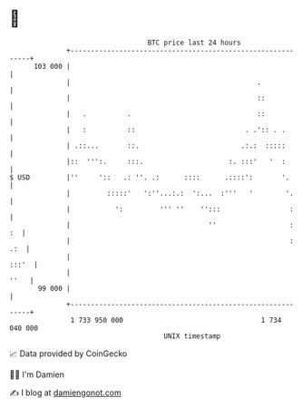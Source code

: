 * 👋

#+begin_example
                                     BTC price last 24 hours                    
                 +------------------------------------------------------------+ 
         103 000 |                                                            | 
                 |                                              .             | 
                 |                                              ::            | 
                 |   .          .                               ::            | 
                 |   :          ::                           . .':: . .       | 
                 | .::...       ::.                         .:.:  :::::       | 
                 |::  ''':.     :::.                     :. :::'   '  :       | 
   $ USD         |''     '::   .: ''. .:      ::::      .::::':       '.      | 
                 |         :::::'   ':''...:.:  ':...  :'''   '        '.     | 
                 |           ':         ''' ''    '':::                 :     | 
                 |                                  ''                  :  :  | 
                 |                                                      : .:  | 
                 |                                                      :::'  | 
                 |                                                       ''   | 
          99 000 |                                                            | 
                 +------------------------------------------------------------+ 
                  1 733 950 000                                  1 734 040 000  
                                         UNIX timestamp                         
#+end_example
📈 Data provided by CoinGecko

🧑‍💻 I'm Damien

✍️ I blog at [[https://www.damiengonot.com][damiengonot.com]]
